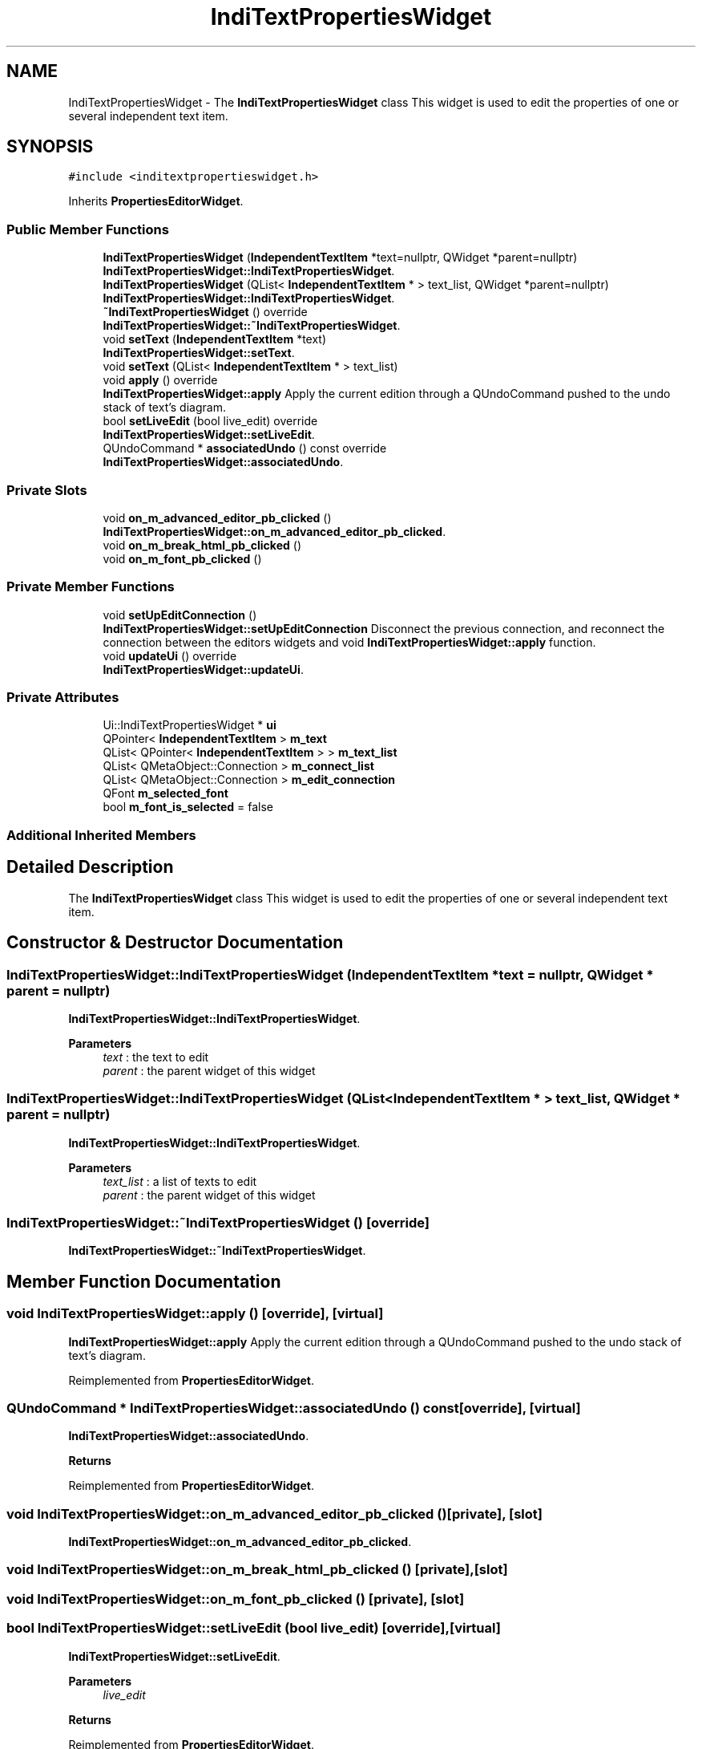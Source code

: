 .TH "IndiTextPropertiesWidget" 3 "Thu Aug 27 2020" "Version 0.8-dev" "QElectroTech" \" -*- nroff -*-
.ad l
.nh
.SH NAME
IndiTextPropertiesWidget \- The \fBIndiTextPropertiesWidget\fP class This widget is used to edit the properties of one or several independent text item\&.  

.SH SYNOPSIS
.br
.PP
.PP
\fC#include <inditextpropertieswidget\&.h>\fP
.PP
Inherits \fBPropertiesEditorWidget\fP\&.
.SS "Public Member Functions"

.in +1c
.ti -1c
.RI "\fBIndiTextPropertiesWidget\fP (\fBIndependentTextItem\fP *text=nullptr, QWidget *parent=nullptr)"
.br
.RI "\fBIndiTextPropertiesWidget::IndiTextPropertiesWidget\fP\&. "
.ti -1c
.RI "\fBIndiTextPropertiesWidget\fP (QList< \fBIndependentTextItem\fP * > text_list, QWidget *parent=nullptr)"
.br
.RI "\fBIndiTextPropertiesWidget::IndiTextPropertiesWidget\fP\&. "
.ti -1c
.RI "\fB~IndiTextPropertiesWidget\fP () override"
.br
.RI "\fBIndiTextPropertiesWidget::~IndiTextPropertiesWidget\fP\&. "
.ti -1c
.RI "void \fBsetText\fP (\fBIndependentTextItem\fP *text)"
.br
.RI "\fBIndiTextPropertiesWidget::setText\fP\&. "
.ti -1c
.RI "void \fBsetText\fP (QList< \fBIndependentTextItem\fP * > text_list)"
.br
.ti -1c
.RI "void \fBapply\fP () override"
.br
.RI "\fBIndiTextPropertiesWidget::apply\fP Apply the current edition through a QUndoCommand pushed to the undo stack of text's diagram\&. "
.ti -1c
.RI "bool \fBsetLiveEdit\fP (bool live_edit) override"
.br
.RI "\fBIndiTextPropertiesWidget::setLiveEdit\fP\&. "
.ti -1c
.RI "QUndoCommand * \fBassociatedUndo\fP () const override"
.br
.RI "\fBIndiTextPropertiesWidget::associatedUndo\fP\&. "
.in -1c
.SS "Private Slots"

.in +1c
.ti -1c
.RI "void \fBon_m_advanced_editor_pb_clicked\fP ()"
.br
.RI "\fBIndiTextPropertiesWidget::on_m_advanced_editor_pb_clicked\fP\&. "
.ti -1c
.RI "void \fBon_m_break_html_pb_clicked\fP ()"
.br
.ti -1c
.RI "void \fBon_m_font_pb_clicked\fP ()"
.br
.in -1c
.SS "Private Member Functions"

.in +1c
.ti -1c
.RI "void \fBsetUpEditConnection\fP ()"
.br
.RI "\fBIndiTextPropertiesWidget::setUpEditConnection\fP Disconnect the previous connection, and reconnect the connection between the editors widgets and void \fBIndiTextPropertiesWidget::apply\fP function\&. "
.ti -1c
.RI "void \fBupdateUi\fP () override"
.br
.RI "\fBIndiTextPropertiesWidget::updateUi\fP\&. "
.in -1c
.SS "Private Attributes"

.in +1c
.ti -1c
.RI "Ui::IndiTextPropertiesWidget * \fBui\fP"
.br
.ti -1c
.RI "QPointer< \fBIndependentTextItem\fP > \fBm_text\fP"
.br
.ti -1c
.RI "QList< QPointer< \fBIndependentTextItem\fP > > \fBm_text_list\fP"
.br
.ti -1c
.RI "QList< QMetaObject::Connection > \fBm_connect_list\fP"
.br
.ti -1c
.RI "QList< QMetaObject::Connection > \fBm_edit_connection\fP"
.br
.ti -1c
.RI "QFont \fBm_selected_font\fP"
.br
.ti -1c
.RI "bool \fBm_font_is_selected\fP = false"
.br
.in -1c
.SS "Additional Inherited Members"
.SH "Detailed Description"
.PP 
The \fBIndiTextPropertiesWidget\fP class This widget is used to edit the properties of one or several independent text item\&. 
.SH "Constructor & Destructor Documentation"
.PP 
.SS "IndiTextPropertiesWidget::IndiTextPropertiesWidget (\fBIndependentTextItem\fP * text = \fCnullptr\fP, QWidget * parent = \fCnullptr\fP)"

.PP
\fBIndiTextPropertiesWidget::IndiTextPropertiesWidget\fP\&. 
.PP
\fBParameters\fP
.RS 4
\fItext\fP : the text to edit 
.br
\fIparent\fP : the parent widget of this widget 
.RE
.PP

.SS "IndiTextPropertiesWidget::IndiTextPropertiesWidget (QList< \fBIndependentTextItem\fP * > text_list, QWidget * parent = \fCnullptr\fP)"

.PP
\fBIndiTextPropertiesWidget::IndiTextPropertiesWidget\fP\&. 
.PP
\fBParameters\fP
.RS 4
\fItext_list\fP : a list of texts to edit 
.br
\fIparent\fP : the parent widget of this widget 
.RE
.PP

.SS "IndiTextPropertiesWidget::~IndiTextPropertiesWidget ()\fC [override]\fP"

.PP
\fBIndiTextPropertiesWidget::~IndiTextPropertiesWidget\fP\&. 
.SH "Member Function Documentation"
.PP 
.SS "void IndiTextPropertiesWidget::apply ()\fC [override]\fP, \fC [virtual]\fP"

.PP
\fBIndiTextPropertiesWidget::apply\fP Apply the current edition through a QUndoCommand pushed to the undo stack of text's diagram\&. 
.PP
Reimplemented from \fBPropertiesEditorWidget\fP\&.
.SS "QUndoCommand * IndiTextPropertiesWidget::associatedUndo () const\fC [override]\fP, \fC [virtual]\fP"

.PP
\fBIndiTextPropertiesWidget::associatedUndo\fP\&. 
.PP
\fBReturns\fP
.RS 4

.RE
.PP

.PP
Reimplemented from \fBPropertiesEditorWidget\fP\&.
.SS "void IndiTextPropertiesWidget::on_m_advanced_editor_pb_clicked ()\fC [private]\fP, \fC [slot]\fP"

.PP
\fBIndiTextPropertiesWidget::on_m_advanced_editor_pb_clicked\fP\&. 
.SS "void IndiTextPropertiesWidget::on_m_break_html_pb_clicked ()\fC [private]\fP, \fC [slot]\fP"

.SS "void IndiTextPropertiesWidget::on_m_font_pb_clicked ()\fC [private]\fP, \fC [slot]\fP"

.SS "bool IndiTextPropertiesWidget::setLiveEdit (bool live_edit)\fC [override]\fP, \fC [virtual]\fP"

.PP
\fBIndiTextPropertiesWidget::setLiveEdit\fP\&. 
.PP
\fBParameters\fP
.RS 4
\fIlive_edit\fP 
.RE
.PP
\fBReturns\fP
.RS 4
.RE
.PP

.PP
Reimplemented from \fBPropertiesEditorWidget\fP\&.
.SS "void IndiTextPropertiesWidget::setText (\fBIndependentTextItem\fP * text)"

.PP
\fBIndiTextPropertiesWidget::setText\fP\&. 
.PP
\fBParameters\fP
.RS 4
\fItext\fP : set text as edited text 
.RE
.PP

.SS "void IndiTextPropertiesWidget::setText (QList< \fBIndependentTextItem\fP * > text_list)"

.SS "void IndiTextPropertiesWidget::setUpEditConnection ()\fC [private]\fP"

.PP
\fBIndiTextPropertiesWidget::setUpEditConnection\fP Disconnect the previous connection, and reconnect the connection between the editors widgets and void \fBIndiTextPropertiesWidget::apply\fP function\&. 
.SS "void IndiTextPropertiesWidget::updateUi ()\fC [override]\fP, \fC [private]\fP, \fC [virtual]\fP"

.PP
\fBIndiTextPropertiesWidget::updateUi\fP\&. 
.PP
Reimplemented from \fBPropertiesEditorWidget\fP\&.
.SH "Member Data Documentation"
.PP 
.SS "QList<QMetaObject::Connection> IndiTextPropertiesWidget::m_connect_list\fC [private]\fP"

.SS "QList<QMetaObject::Connection> IndiTextPropertiesWidget::m_edit_connection\fC [private]\fP"

.SS "bool IndiTextPropertiesWidget::m_font_is_selected = false\fC [private]\fP"

.SS "QFont IndiTextPropertiesWidget::m_selected_font\fC [private]\fP"

.SS "QPointer<\fBIndependentTextItem\fP> IndiTextPropertiesWidget::m_text\fC [private]\fP"

.SS "QList<QPointer<\fBIndependentTextItem\fP> > IndiTextPropertiesWidget::m_text_list\fC [private]\fP"

.SS "Ui::IndiTextPropertiesWidget* IndiTextPropertiesWidget::ui\fC [private]\fP"


.SH "Author"
.PP 
Generated automatically by Doxygen for QElectroTech from the source code\&.
